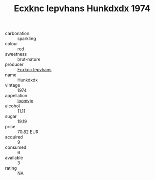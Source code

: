 :PROPERTIES:
:ID:                     066bf843-050b-4b20-97bf-0f0a0598bf7e
:END:
#+TITLE: Ecxknc Iepvhans Hunkdxdx 1974

- carbonation :: sparkling
- colour :: red
- sweetness :: brut-nature
- producer :: [[id:e9b35e4c-e3b7-4ed6-8f3f-da29fba78d5b][Ecxknc Iepvhans]]
- name :: Hunkdxdx
- vintage :: 1974
- appellation :: [[id:15b70af5-e968-4e98-94c5-64021e4b4fab][Ioomvjx]]
- alcohol :: 11.11
- sugar :: 19.19
- price :: 70.82 EUR
- acquired :: 9
- consumed :: 6
- available :: 3
- rating :: NA


